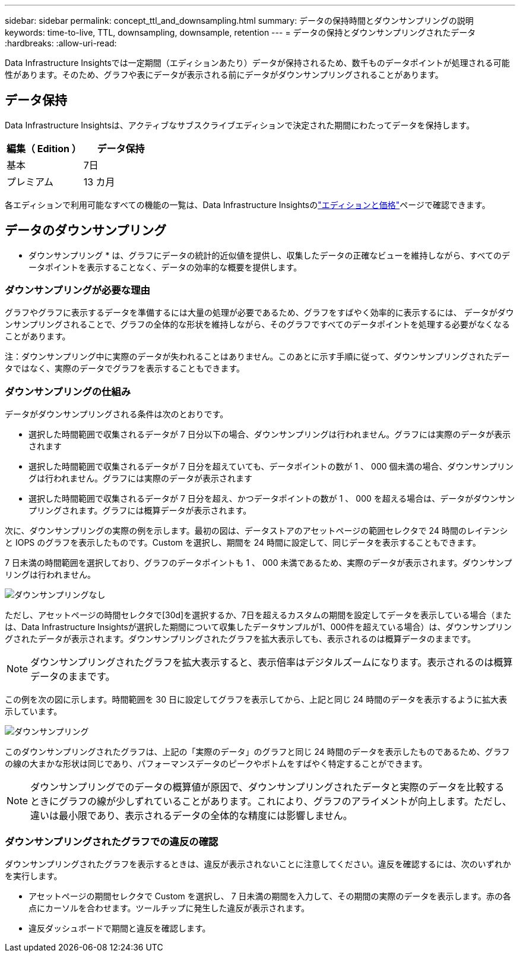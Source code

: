 ---
sidebar: sidebar 
permalink: concept_ttl_and_downsampling.html 
summary: データの保持時間とダウンサンプリングの説明 
keywords: time-to-live, TTL, downsampling, downsample, retention 
---
= データの保持とダウンサンプリングされたデータ
:hardbreaks:
:allow-uri-read: 


[role="lead"]
Data Infrastructure Insightsでは一定期間（エディションあたり）データが保持されるため、数千ものデータポイントが処理される可能性があります。そのため、グラフや表にデータが表示される前にデータがダウンサンプリングされることがあります。



== データ保持

Data Infrastructure Insightsは、アクティブなサブスクライブエディションで決定された期間にわたってデータを保持します。

|===
| 編集（ Edition ） | データ保持 


| 基本 | 7日 


| プレミアム | 13 カ月 
|===
各エディションで利用可能なすべての機能の一覧は、Data Infrastructure Insightsのlink:https://bluexp.netapp.com/cloud-insights-pricing["エディションと価格"]ページで確認できます。



== データのダウンサンプリング

* ダウンサンプリング * は、グラフにデータの統計的近似値を提供し、収集したデータの正確なビューを維持しながら、すべてのデータポイントを表示することなく、データの効率的な概要を提供します。



=== ダウンサンプリングが必要な理由

グラフやグラフに表示するデータを準備するには大量の処理が必要であるため、グラフをすばやく効率的に表示するには、 データがダウンサンプリングされることで、グラフの全体的な形状を維持しながら、そのグラフですべてのデータポイントを処理する必要がなくなることがあります。

注：ダウンサンプリング中に実際のデータが失われることはありません。このあとに示す手順に従って、ダウンサンプリングされたデータではなく、実際のデータでグラフを表示することもできます。



=== ダウンサンプリングの仕組み

データがダウンサンプリングされる条件は次のとおりです。

* 選択した時間範囲で収集されるデータが 7 日分以下の場合、ダウンサンプリングは行われません。グラフには実際のデータが表示されます
* 選択した時間範囲で収集されるデータが 7 日分を超えていても、データポイントの数が 1 、 000 個未満の場合、ダウンサンプリングは行われません。グラフには実際のデータが表示されます
* 選択した時間範囲で収集されるデータが 7 日分を超え、かつデータポイントの数が 1 、 000 を超える場合は、データがダウンサンプリングされます。グラフには概算データが表示されます。


次に、ダウンサンプリングの実際の例を示します。最初の図は、データストアのアセットページの範囲セレクタで 24 時間のレイテンシと IOPS のグラフを表示したものです。Custom を選択し、期間を 24 時間に設定して、同じデータを表示することもできます。

7 日未満の時間範囲を選択しており、グラフのデータポイントも 1 、 000 未満であるため、実際のデータが表示されます。ダウンサンプリングは行われません。

image:Charts_NoDownsample.png["ダウンサンプリングなし"]

ただし、アセットページの時間セレクタで[30d]を選択するか、7日を超えるカスタムの期間を設定してデータを表示している場合（または、Data Infrastructure Insightsが選択した期間について収集したデータサンプルが1、000件を超えている場合）は、ダウンサンプリングされたデータが表示されます。ダウンサンプリングされたグラフを拡大表示しても、表示されるのは概算データのままです。


NOTE: ダウンサンプリングされたグラフを拡大表示すると、表示倍率はデジタルズームになります。表示されるのは概算データのままです。

この例を次の図に示します。時間範囲を 30 日に設定してグラフを表示してから、上記と同じ 24 時間のデータを表示するように拡大表示しています。

image:Charts_Downsampled.png["ダウンサンプリング"]

このダウンサンプリングされたグラフは、上記の「実際のデータ」のグラフと同じ 24 時間のデータを表示したものであるため、グラフの線の大まかな形状は同じであり、パフォーマンスデータのピークやボトムをすばやく特定することができます。


NOTE: ダウンサンプリングでのデータの概算値が原因で、ダウンサンプリングされたデータと実際のデータを比較するときにグラフの線が少しずれていることがあります。これにより、グラフのアライメントが向上します。ただし、違いは最小限であり、表示されるデータの全体的な精度には影響しません。



=== ダウンサンプリングされたグラフでの違反の確認

ダウンサンプリングされたグラフを表示するときは、違反が表示されないことに注意してください。違反を確認するには、次のいずれかを実行します。

* アセットページの期間セレクタで Custom を選択し、 7 日未満の期間を入力して、その期間の実際のデータを表示します。赤の各点にカーソルを合わせます。ツールチップに発生した違反が表示されます。
* 違反ダッシュボードで期間と違反を確認します。

